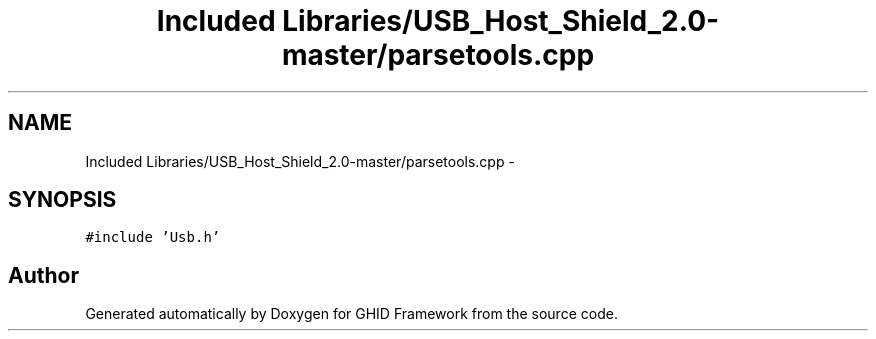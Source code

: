 .TH "Included Libraries/USB_Host_Shield_2.0-master/parsetools.cpp" 3 "Sun Mar 30 2014" "Version version 2.0" "GHID Framework" \" -*- nroff -*-
.ad l
.nh
.SH NAME
Included Libraries/USB_Host_Shield_2.0-master/parsetools.cpp \- 
.SH SYNOPSIS
.br
.PP
\fC#include 'Usb\&.h'\fP
.br

.SH "Author"
.PP 
Generated automatically by Doxygen for GHID Framework from the source code\&.
